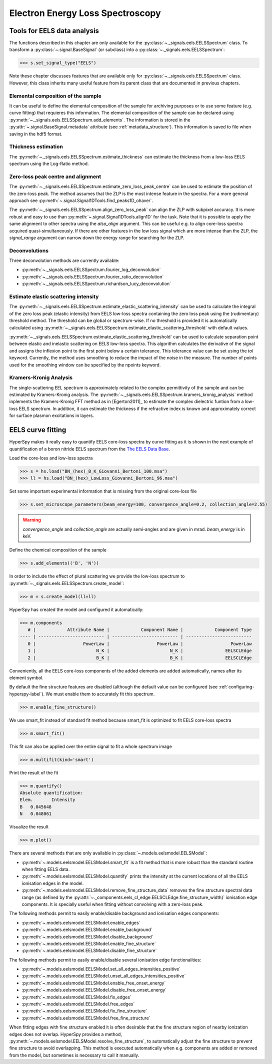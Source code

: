 
Electron Energy Loss Spectroscopy
*********************************

.. _eels_tools-label:

Tools for EELS data analysis
----------------------------

The functions described in this chapter are only available for the
:py:class:`~._signals.eels.EELSSpectrum` class. To transform a
:py:class:`~.signal.BaseSignal` (or subclass) into a
:py:class:`~._signals.eels.EELSSpectrum`:

.. code-block:: python

    >>> s.set_signal_type("EELS")

Note these chapter discusses features that are available only for
:py:class:`~._signals.eels.EELSSpectrum` class. However, this class inherits
many useful feature from its parent class that are documented in previous
chapters.


Elemental composition of the sample
^^^^^^^^^^^^^^^^^^^^^^^^^^^^^^^^^^^

It can be useful to define the elemental composition of the sample for
archiving purposes or to use some feature (e.g. curve fitting) that requieres
this information.  The elemental composition of the sample can be declared
using :py:meth:`~._signals.eels.EELSSpectrum.add_elements`. The information is
stored in the :py:attr:`~.signal.BaseSignal.metadata` attribute (see
:ref:`metadata_structure`). This information is saved to file when saving in
the hdf5 format.

Thickness estimation
^^^^^^^^^^^^^^^^^^^^

The :py:meth:`~._signals.eels.EELSSpectrum.estimate_thickness` can estimate the
thickness from a low-loss EELS spectrum using the Log-Ratio method.

Zero-loss peak centre and alignment
^^^^^^^^^^^^^^^^^^^^^^^^^^^^^^^^^^^

The :py:meth:`~._signals.eels.EELSSpectrum.estimate_zero_loss_peak_centre` can be used to estimate the position of the zero-loss peak. The method assumes that the ZLP is the most intense feature in the spectra. For a more general approach see :py:meth:`~.signal.Signal1DTools.find_peaks1D_ohaver`.

The :py:meth:`~._signals.eels.EELSSpectrum.align_zero_loss_peak` can
align the ZLP with subpixel accuracy. It is more robust and easy to use than
:py:meth:`~.signal.Signal1DTools.align1D` for the task. Note that it is
possible to apply the same alignment to other spectra using the `also_align`
argument. This can be useful e.g. to align core-loss spectra acquired quasi-simultaneously.
If there are other features in the low loss signal which are more intense than the
ZLP, the `signal_range` argument can narrow down the energy range for searching for the
ZLP.

Deconvolutions
^^^^^^^^^^^^^^

Three deconvolution methods are currently available:

* :py:meth:`~._signals.eels.EELSSpectrum.fourier_log_deconvolution`
* :py:meth:`~._signals.eels.EELSSpectrum.fourier_ratio_deconvolution`
* :py:meth:`~._signals.eels.EELSSpectrum.richardson_lucy_deconvolution`

Estimate elastic scattering intensity
^^^^^^^^^^^^^^^^^^^^^^^^^^^^^^^^^^^^^

The
:py:meth:`~._signals.eels.EELSSpectrum.estimate_elastic_scattering_intensity`
can be used to calculate the integral of the zero loss peak (elastic intensity)
from EELS low-loss spectra containing the zero loss peak using the
(rudimentary) threshold method. The threshold can be global or spectrum-wise.
If no threshold is provided it is automatically calculated using
:py:meth:`~._signals.eels.EELSSpectrum.estimate_elastic_scattering_threshold`
with default values.

:py:meth:`~._signals.eels.EELSSpectrum.estimate_elastic_scattering_threshold`
can be used to  calculate separation point between elastic and inelastic
scattering on EELS low-loss spectra. This algorithm calculates the derivative
of the signal and assigns the inflexion point to the first point below a
certain tolerance.  This tolerance value can be set using the `tol` keyword.
Currently, the method uses smoothing to reduce the impact of the noise in the
measure. The number of points used for the smoothing window can be specified by
the npoints keyword.


.. _eels.kk:

Kramers-Kronig Analysis
^^^^^^^^^^^^^^^^^^^^^^^

.. versionadded:: 0.7

The single-scattering EEL spectrum is approximately related to the complex
permittivity of the sample and can be estimated by Kramers-Kronig analysis.
The :py:meth:`~._signals.eels.EELSSpectrum.kramers_kronig_analysis` method
inplements the Kramers-Kronig FFT method as in [Egerton2011]_ to estimate the
complex dielectric funtion from a low-loss EELS spectrum. In addition, it can
estimate the thickness if the refractive index is known and approximately
correct for surface plasmon excitations in layers.




EELS curve fitting
------------------

HyperSpy makes it really easy to quantify EELS core-loss spectra by curve
fitting as it is shown in the next example of quantification of a boron nitride
EELS spectrum from the `The EELS Data Base
<https://eelsdb.eu/>`_.

Load the core-loss and low-loss spectra


.. code-block:: python

    >>> s = hs.load("BN_(hex)_B_K_Giovanni_Bertoni_100.msa")
    >>> ll = hs.load("BN_(hex)_LowLoss_Giovanni_Bertoni_96.msa")


Set some important experimental information that is missing from the original
core-loss file

.. code-block:: python

    >>> s.set_microscope_parameters(beam_energy=100, convergence_angle=0.2, collection_angle=2.55)

.. warning::

    `convergence_angle` and `collection_angle` are actually semi-angles and are
    given in mrad. `beam_energy` is in keV.


Define the chemical composition of the sample

.. code-block:: python

    >>> s.add_elements(('B', 'N'))


In order to include the effect of plural scattering we provide the low-loss spectrum to :py:meth:`~._signals.eels.EELSSpectrum.create_model`:

.. code-block:: python

    >>> m = s.create_model(ll=ll)


HyperSpy has created the model and configured it automatically:

.. code-block:: python

    >>> m.components
       # |            Attribute Name |            Component Name |            Component Type
    ---- | ------------------------- | ------------------------- | -------------------------
       0 |                  PowerLaw |                  PowerLaw |                  PowerLaw
       1 |                       N_K |                       N_K |                EELSCLEdge
       2 |                       B_K |                       B_K |                EELSCLEdge

Conveniently, all the EELS core-loss components of the added elements are added
automatically, names after its element symbol.

.. code-block:: python
    >>> m.components.N_K
    <N_K (EELSCLEdge component)>
    >>> m.components.B_K
    <B_K (EELSCLEdge component)>

By default the fine structure features are disabled (although
the default value can be configured (see :ref:`configuring-hyperspy-label`).
We must enable them to accurately fit this spectrum.

.. code-block:: python

    >>> m.enable_fine_structure()


We use smart_fit instead of standard fit method because smart_fit is optimized
to fit EELS core-loss spectra

.. code-block:: python

    >>> m.smart_fit()


This fit can also be applied over the entire signal to fit a whole spectrum image

.. code-block:: python

    >>> m.multifit(kind='smart')


Print the result of the fit

.. code-block:: python

    >>> m.quantify()
    Absolute quantification:
    Elem.	Intensity
    B	0.045648
    N	0.048061


Visualize the result

.. code-block:: python

    >>> m.plot()


.. figure::  images/curve_fitting_BN.png
   :align:   center
   :width:   500

   Curve fitting quantification of a boron nitride EELS core-loss spectrum from
   `The EELS Data Base <https://eelsdb.eu>`_


There are several methods that are only available in
:py:class:`~.models.eelsmodel.EELSModel`:

* :py:meth:`~.models.eelsmodel.EELSModel.smart_fit` is a fit method that is
  more robust than the standard routine when fitting EELS data.
* :py:meth:`~.models.eelsmodel.EELSModel.quantify` prints the intensity at
  the current locations of all the EELS ionisation edges in the model.
* :py:meth:`~.models.eelsmodel.EELSModel.remove_fine_structure_data` removes
  the fine structure spectral data range (as defined by the
  :py:attr:`~._components.eels_cl_edge.EELSCLEdge.fine_structure_width)`
  ionisation edge components. It is specially useful when fitting without
  convolving with a zero-loss peak.

The following methods permit to easily enable/disable background and ionisation
edges components:

* :py:meth:`~.models.eelsmodel.EELSModel.enable_edges`
* :py:meth:`~.models.eelsmodel.EELSModel.enable_background`
* :py:meth:`~.models.eelsmodel.EELSModel.disable_background`
* :py:meth:`~.models.eelsmodel.EELSModel.enable_fine_structure`
* :py:meth:`~.models.eelsmodel.EELSModel.disable_fine_structure`

The following methods permit to easily enable/disable several ionisation
edge functionalities:

* :py:meth:`~.models.eelsmodel.EELSModel.set_all_edges_intensities_positive`
* :py:meth:`~.models.eelsmodel.EELSModel.unset_all_edges_intensities_positive`
* :py:meth:`~.models.eelsmodel.EELSModel.enable_free_onset_energy`
* :py:meth:`~.models.eelsmodel.EELSModel.disable_free_onset_energy`
* :py:meth:`~.models.eelsmodel.EELSModel.fix_edges`
* :py:meth:`~.models.eelsmodel.EELSModel.free_edges`
* :py:meth:`~.models.eelsmodel.EELSModel.fix_fine_structure`
* :py:meth:`~.models.eelsmodel.EELSModel.free_fine_structure`


When fitting edges with fine structure enabled it is often desirable that the
fine structure region of nearby ionization edges does not overlap. HyperSpy
provides a method,
:py:meth:`~.models.eelsmodel.EELSModel.resolve_fine_structure`, to
automatically adjust the fine structure to prevent fine structure to avoid
overlapping. This method is executed automatically when e.g. components are
added or removed from the model, but sometimes is necessary to call it
manually.

.. versionadded:: 0.7.1

   Sometimes it is desirable to disable the automatic adjustment of the fine
   structure width. It is possible to suspend this feature by calling
   :py:meth:`~.models.eelsmodel.EELSModel.suspend_auto_fine_structure_width`.
   To resume it use
   :py:meth:`~.models.eelsmodel.EELSModel.suspend_auto_fine_structure_width`
